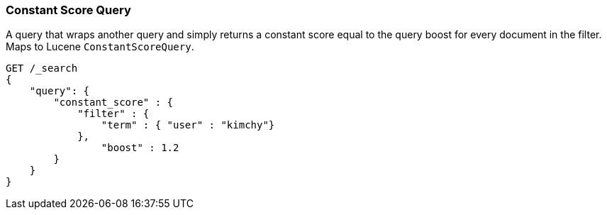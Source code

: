 [[query-dsl-constant-score-query]]
=== Constant Score Query

A query that wraps another query and simply returns a
constant score equal to the query boost for every document in the
filter. Maps to Lucene `ConstantScoreQuery`.

[source,js]
--------------------------------------------------
GET /_search
{
    "query": {
        "constant_score" : {
            "filter" : {
                "term" : { "user" : "kimchy"}
            },
                "boost" : 1.2
        }
    }
}
--------------------------------------------------
// CONSOLE
